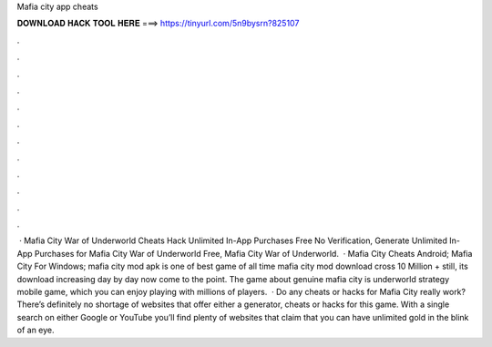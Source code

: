 Mafia city app cheats

𝐃𝐎𝐖𝐍𝐋𝐎𝐀𝐃 𝐇𝐀𝐂𝐊 𝐓𝐎𝐎𝐋 𝐇𝐄𝐑𝐄 ===> https://tinyurl.com/5n9bysrn?825107

.

.

.

.

.

.

.

.

.

.

.

.

 · Mafia City War of Underworld Cheats Hack Unlimited In-App Purchases Free No Verification, Generate Unlimited In-App Purchases for Mafia City War of Underworld Free, Mafia City War of Underworld.  · Mafia City Cheats Android; Mafia City For Windows; mafia city mod apk is one of best game of all time mafia city mod download cross 10 Million + still, its download increasing day by day now come to the point. The game about genuine mafia city is underworld strategy mobile game, which you can enjoy playing with millions of players.  · Do any cheats or hacks for Mafia City really work? There’s definitely no shortage of websites that offer either a generator, cheats or hacks for this game. With a single search on either Google or YouTube you’ll find plenty of websites that claim that you can have unlimited gold in the blink of an eye.